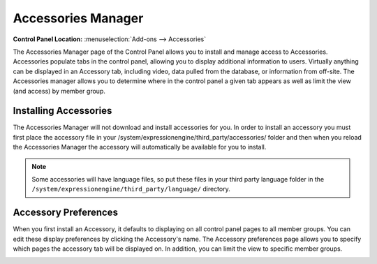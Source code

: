 Accessories Manager
===================

.. rst-class:: cp-path

**Control Panel Location:** :menuselection:`Add-ons --> Accessories`

The Accessories Manager page of the Control Panel allows you to install
and manage access to Accessories. Accessories populate tabs in the
control panel, allowing you to display additional information to users.
Virtually anything can be displayed in an Accessory tab, including
video, data pulled from the database, or information from off-site. The
Accessories manager allows you to determine where in the control panel a
given tab appears as well as limit the view (and access) by member
group.

|Addons Accessories|

Installing Accessories
----------------------

The Accessories Manager will not download and install accessories for
you. In order to install an accessory you must first place the accessory
file in your /system/expressionengine/third\_party/accessories/ folder
and then when you reload the Accessories Manager the accessory will
automatically be available for you to install.

.. note:: Some accessories will have language files, so put these files
	in your third party language folder in the
	``/system/expressionengine/third_party/language/`` directory.

Accessory Preferences
---------------------

When you first install an Accessory, it defaults to displaying on all
control panel pages to all member groups. You can edit these display
preferences by clicking the Accessory's name. The Accessory preferences
page allows you to specify which pages the accessory tab will be
displayed on. In addition, you can limit the view to specific member
groups.

|Addons Manage Accessories|

.. |Addons Accessories| image:: ../../images/addons_accessories.png
.. |Addons Manage Accessories| image:: ../../images/addons_manage_accessories.png
